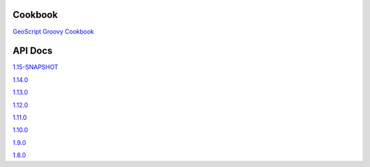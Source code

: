 .. _docs:

Cookbook
========

`GeoScript Groovy Cookbook <https://jericks.github.io/geoscript-groovy-cookbook/>`_

API Docs
========

`1.15-SNAPSHOT <http://geoscript.github.io/geoscript-groovy/api/1.15-SNAPSHOT/index.html>`_

`1.14.0 <http://geoscript.github.io/geoscript-groovy/api/1.14.0/index.html>`_

`1.13.0 <http://geoscript.github.io/geoscript-groovy/api/1.13.0/index.html>`_

`1.12.0 <http://geoscript.github.io/geoscript-groovy/api/1.12.0/index.html>`_

`1.11.0 <http://geoscript.github.io/geoscript-groovy/api/1.11.0/index.html>`_

`1.10.0 <http://geoscript.github.io/geoscript-groovy/api/1.10.0/index.html>`_

`1.9.0 <http://geoscript.github.io/geoscript-groovy/api/1.9.0/index.html>`_

`1.8.0 <http://geoscript.github.io/geoscript-groovy/api/1.8.0/index.html>`_